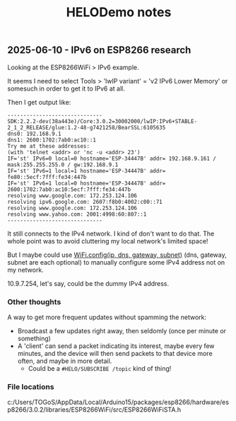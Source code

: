 #+TITLE: HELODemo notes

** 2025-06-10 - IPv6 on ESP8266 research

Looking at the ESP8266WiFi > IPv6 example.

It seems I need to select Tools > 'lwIP variant' = 'v2 IPv6 Lower Memory' or somesuch in order to get it to IPv6 at all.

Then I get output like:

#+begin_example
------------------------------
SDK:2.2.2-dev(38a443e)/Core:3.0.2=30002000/lwIP:IPv6+STABLE-2_1_2_RELEASE/glue:1.2-48-g7421258/BearSSL:6105635
dns0: 192.168.9.1
dns1: 2600:1702:7ab0:ac10::1
Try me at these addresses:
(with 'telnet <addr> or 'nc -u <addr> 23')
IF='st' IPv6=0 local=0 hostname='ESP-34447B' addr= 192.168.9.161 / mask:255.255.255.0 / gw:192.168.9.1
IF='st' IPv6=1 local=1 hostname='ESP-34447B' addr= fe80::5ecf:7fff:fe34:447b
IF='st' IPv6=1 local=0 hostname='ESP-34447B' addr= 2600:1702:7ab0:ac10:5ecf:7fff:fe34:447b
resolving www.google.com: 172.253.124.106
resolving ipv6.google.com: 2607:f8b0:4002:c00::71
resolving www.google.com: 172.253.124.106
resolving www.yahoo.com: 2001:4998:60:807::1
------------------------------
#+end_example

It still connects to the IPv4 network.
I kind of don't want to do that.
The whole point was to avoid cluttering my local network's limited space!

But I maybe could use [[https://docs.arduino.cc/libraries/wifi/#%60WiFi.config()%60][WiFi.config(ip, dns, gateway, subnet)]] (dns, gateway, subnet are each optional)
to manually configure some IPv4 address not on my network.

10.9.7.254, let's say, could be the dummy IPv4 address.

*** Other thoughts

A way to get more frequent updates without spamming the network:
- Broadcast a few updates right away, then seldomly (once per minute or something)
- A 'client' can send a packet indicating its interest, maybe every few minutes,
  and the device will then send packets to that device more often,
  and maybe in more detail.
  - Could be a ~#HELO/SUBSCRIBE /topic~ kind of thing!

*** File locations

c:/Users/TOGoS/AppData/Local/Arduino15/packages/esp8266/hardware/esp8266/3.0.2/libraries/ESP8266WiFi/src/ESP8266WiFiSTA.h
